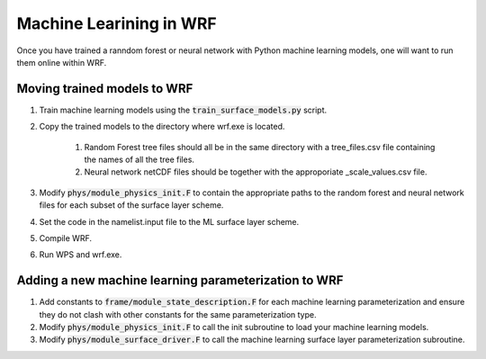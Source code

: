 ************************
Machine Learining in WRF
************************
Once you have trained a ranndom forest or neural network
with Python machine learning models, one will want to
run them online within WRF.

Moving trained models to WRF
============================
#. Train machine learning models using the :code:`train_surface_models.py` script.
#. Copy the trained models to the directory where wrf.exe is located.

    #. Random Forest tree files should all be in the same directory with a tree_files.csv file containing the
       names of all the tree files.
    #. Neural network netCDF files should be together with the approporiate _scale_values.csv file.

#. Modify :code:`phys/module_physics_init.F` to contain the appropriate paths to the random forest
   and neural network files for each subset of the surface layer scheme.
#. Set the code in the namelist.input file to the ML surface layer scheme.
#. Compile WRF.
#. Run WPS and wrf.exe.

Adding a new machine learning parameterization to WRF
=====================================================
#. Add constants to :code:`frame/module_state_description.F` for each machine learning parameterization and ensure
   they do not clash with other constants for the same parameterization type.
#. Modify :code:`phys/module_physics_init.F` to call the init subroutine to load your machine learning models.
#. Modify :code:`phys/module_surface_driver.F` to call the machine learning surface layer parameterization subroutine.